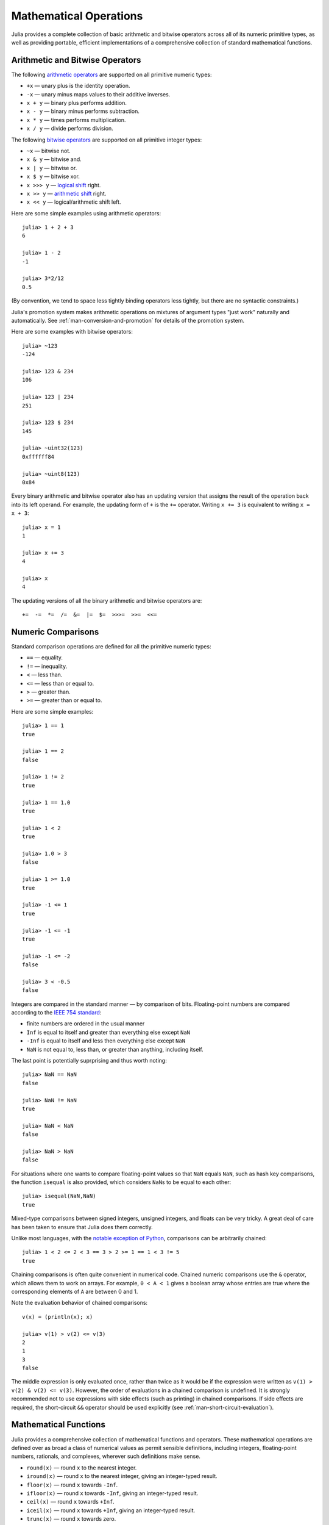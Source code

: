 .. _man-mathematical-operations:

*************************
 Mathematical Operations  
*************************

Julia provides a complete collection of basic arithmetic and bitwise
operators across all of its numeric primitive types, as well as
providing portable, efficient implementations of a comprehensive
collection of standard mathematical functions.

Arithmetic and Bitwise Operators
--------------------------------

The following `arithmetic
operators <http://en.wikipedia.org/wiki/Arithmetic#Arithmetic_operations>`_
are supported on all primitive numeric types:

-  ``+x`` — unary plus is the identity operation.
-  ``-x`` — unary minus maps values to their additive inverses.
-  ``x + y`` — binary plus performs addition.
-  ``x - y`` — binary minus performs subtraction.
-  ``x * y`` — times performs multiplication.
-  ``x / y`` — divide performs division.

The following `bitwise
operators <http://en.wikipedia.org/wiki/Bitwise_operation#Bitwise_operators>`_
are supported on all primitive integer types:

-  ``~x`` — bitwise not.
-  ``x & y`` — bitwise and.
-  ``x | y`` — bitwise or.
-  ``x $ y`` — bitwise xor.
-  ``x >>> y`` — `logical
   shift <http://en.wikipedia.org/wiki/Logical_shift>`_ right.
-  ``x >> y`` — `arithmetic
   shift <http://en.wikipedia.org/wiki/Arithmetic_shift>`_ right.
-  ``x << y`` — logical/arithmetic shift left.

Here are some simple examples using arithmetic operators::

    julia> 1 + 2 + 3
    6

    julia> 1 - 2
    -1

    julia> 3*2/12
    0.5

(By convention, we tend to space less tightly binding operators less
tightly, but there are no syntactic constraints.)

Julia's promotion system makes arithmetic operations on mixtures of
argument types "just work" naturally and automatically. See :ref:`man-conversion-and-promotion` for details of the
promotion system.

Here are some examples with bitwise operators::

    julia> ~123
    -124

    julia> 123 & 234
    106

    julia> 123 | 234
    251

    julia> 123 $ 234
    145

    julia> ~uint32(123)
    0xffffff84

    julia> ~uint8(123)
    0x84

Every binary arithmetic and bitwise operator also has an updating
version that assigns the result of the operation back into its left
operand. For example, the updating form of ``+`` is the ``+=`` operator.
Writing ``x += 3`` is equivalent to writing ``x = x + 3``::

      julia> x = 1
      1

      julia> x += 3
      4

      julia> x
      4

The updating versions of all the binary arithmetic and bitwise operators
are::

    +=  -=  *=  /=  &=  |=  $=  >>>=  >>=  <<=


.. _man-numeric-comparisons:

Numeric Comparisons
-------------------

Standard comparison operations are defined for all the primitive numeric
types:

-  ``==`` — equality.
-  ``!=`` — inequality.
-  ``<`` — less than.
-  ``<=`` — less than or equal to.
-  ``>`` — greater than.
-  ``>=`` — greater than or equal to.

Here are some simple examples::

    julia> 1 == 1
    true

    julia> 1 == 2
    false

    julia> 1 != 2
    true

    julia> 1 == 1.0
    true

    julia> 1 < 2
    true

    julia> 1.0 > 3
    false

    julia> 1 >= 1.0
    true

    julia> -1 <= 1
    true

    julia> -1 <= -1
    true

    julia> -1 <= -2
    false

    julia> 3 < -0.5
    false

Integers are compared in the standard manner — by comparison of bits.
Floating-point numbers are compared according to the `IEEE 754
standard <http://en.wikipedia.org/wiki/IEEE_754-2008>`_:

-  finite numbers are ordered in the usual manner
-  ``Inf`` is equal to itself and greater than everything else except
   ``NaN``
-  ``-Inf`` is equal to itself and less then everything else except
   ``NaN``
-  ``NaN`` is not equal to, less than, or greater than anything,
   including itself.

The last point is potentially suprprising and thus worth noting::

    julia> NaN == NaN
    false

    julia> NaN != NaN
    true

    julia> NaN < NaN
    false

    julia> NaN > NaN
    false

For situations where one wants to compare floating-point values so that
``NaN`` equals ``NaN``, such as hash key comparisons, the function
``isequal`` is also provided, which considers ``NaN``\ s to be equal to
each other::

    julia> isequal(NaN,NaN)
    true

Mixed-type comparisons between signed integers, unsigned integers, and
floats can be very tricky. A great deal of care has been taken to ensure
that Julia does them correctly.

Unlike most languages, with the `notable exception of
Python <http://en.wikipedia.org/wiki/Python_syntax_and_semantics#Comparison_operators>`_,
comparisons can be arbitrarily chained::

    julia> 1 < 2 <= 2 < 3 == 3 > 2 >= 1 == 1 < 3 != 5
    true

Chaining comparisons is often quite convenient in numerical code.
Chained numeric comparisons use the ``&`` operator, which allows them to
work on arrays. For example, ``0 < A < 1`` gives a boolean array whose
entries are true where the corresponding elements of ``A`` are between 0
and 1.

Note the evaluation behavior of chained comparisons::

    v(x) = (println(x); x)

    julia> v(1) > v(2) <= v(3)
    2
    1
    3
    false

The middle expression is only evaluated once, rather than twice as it
would be if the expression were written as
``v(1) > v(2) & v(2) <= v(3)``. However, the order of evaluations in a
chained comparison is undefined. It is strongly recommended not to use
expressions with side effects (such as printing) in chained comparisons.
If side effects are required, the short-circuit ``&&`` operator should
be used explicitly (see :ref:`man-short-circuit-evaluation`).

Mathematical Functions
----------------------

Julia provides a comprehensive collection of mathematical functions and
operators. These mathematical operations are defined over as broad a
class of numerical values as permit sensible definitions, including
integers, floating-point numbers, rationals, and complexes, wherever
such definitions make sense.

-  ``round(x)`` — round ``x`` to the nearest integer.
-  ``iround(x)`` — round ``x`` to the nearest integer, giving an
   integer-typed result.
-  ``floor(x)`` — round ``x`` towards ``-Inf``.
-  ``ifloor(x)`` — round ``x`` towards ``-Inf``, giving an integer-typed result.
-  ``ceil(x)`` — round ``x`` towards ``+Inf``.
-  ``iceil(x)`` — round ``x`` towards ``+Inf``, giving an integer-typed result. 
-  ``trunc(x)`` — round ``x`` towards zero.
-  ``itrunc(x)`` — round ``x`` towards zero, giving an integer-typed
   result.
-  ``div(x,y)`` — truncated division; quotient rounded towards zero.
-  ``fld(x,y)`` — floored division; quotient rounded towards ``-Inf``.
-  ``rem(x,y)`` — remainder; satisfies ``x == div(x,y)*y + rem(x,y)``,
   implying that sign matches ``x``.
-  ``mod(x,y)`` — modulus; satisfies ``x == fld(x,y)*y + mod(x,y)``,
   implying that sign matches ``y``.
-  ``gcd(x,y...)`` — greatest common divisor of ``x``, ``y``... with
   sign matching ``x``.
-  ``lcm(x,y...)`` — least common multiple of ``x``, ``y``... with sign
   matching ``x``.
-  ``abs(x)`` — a positive value with the magnitude of ``x``.
-  ``abs2(x)`` — the squared magnitude of ``x``.
-  ``sign(x)`` — indicates the sign of ``x``, returning -1, 0, or +1.
-  ``signbit(x)`` — indicates whether the sign bit is on (1) or off (0).
-  ``copysign(x,y)`` — a value with the magnitude of ``x`` and the sign
   of ``y``.
-  ``flipsign(x,y)`` — a value with the magnitude of ``x`` and the sign
   of ``x*y``.
-  ``sqrt(x)`` — the square root of ``x``.
-  ``cbrt(x)`` — the cube root of ``x``.
-  ``hypot(x,y)`` — accurate ``sqrt(x^2 + y^2)`` for all values of ``x``
   and ``y``.
-  ``exp(x)`` — the natural exponential function at ``x``.
-  ``expm1(x)`` — accurate ``exp(x)-1`` for ``x`` near zero.
-  ``ldexp(x,n)`` — ``x*2^n`` computed efficiently for integer values of
   ``n``.
-  ``log(x)`` — the natural logarithm of ``x``.
-  ``log(b,x)`` — the base ``b`` logarithm of ``x``.
-  ``log2(x)`` — the base 2 logarithm of ``x``.
-  ``log10(x)`` — the base 10 logarithm of ``x``.
-  ``log1p(x)`` — accurate ``log(1+x)`` for ``x`` near zero.
-  ``logb(x)`` — returns the binary exponent of ``x``.
-  ``erf(x)`` — the `error
   function <http://en.wikipedia.org/wiki/Error_function>`_ at ``x``.
-  ``erfc(x)`` — accurate ``1-erf(x)`` for large ``x``.
-  ``gamma(x)`` — the `gamma
   function <http://en.wikipedia.org/wiki/Gamma_function>`_ at ``x``.
-  ``lgamma(x)`` — accurate ``log(gamma(x))`` for large ``x``.

For an overview of why functions like ``hypot``, ``expm1``, ``log1p``,
and ``erfc`` are necessary and useful, see John D. Cook's excellent pair
of blog posts on the subject: `expm1, log1p,
erfc <http://www.johndcook.com/blog/2010/06/07/math-library-functions-that-seem-unnecessary/>`_,
and
`hypot <http://www.johndcook.com/blog/2010/06/02/whats-so-hard-about-finding-a-hypotenuse/>`_.

All the standard trigonometric functions are also defined::

    sin    cos    tan    cot    sec    csc
    sinh   cosh   tanh   coth   sech   csch
    asin   acos   atan   acot   asec   acsc
    acoth  asech  acsch  sinc   cosc   atan2

These are all single-argument functions, with the exception of
`atan2 <http://en.wikipedia.org/wiki/Atan2>`_, which gives the angle
in `radians <http://en.wikipedia.org/wiki/Radian>`_ between the *x*-axis
and the point specified by its arguments, interpreted as *x* and *y*
coordinates. In order to compute trigonometric functions with degrees
instead of radians, suffix the function with ``d``. For example, ``sind(x)``
computes the sine of ``x`` where ``x`` is specified in degrees.

For notational convenience, the ``rem`` functions has an operator form:

-  ``x % y`` is equivalent to ``rem(x,y)``.

The spelled-out ``rem`` operator is the "canonical" form, while the ``%`` operator
form is retained for compatibility with other systems. Like arithmetic and bitwise
operators, ``%`` and ``^`` also have updating forms. As with other updating forms,
``x %= y`` means ``x = x % y`` and ``x ^= y`` means ``x = x^y``::

    julia> x = 2; x ^= 5; x
    32

    julia> x = 7; x %= 4; x
    3

